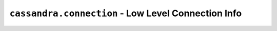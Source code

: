``cassandra.connection`` - Low Level Connection Info
====================================================

.. module:: cassandra.connection

.. autoexception:: ConnectionException ()
.. autoexception:: ConnectionShutdown ()
.. autoexception:: ConnectionBusy ()
.. autoexception:: ProtocolError ()
